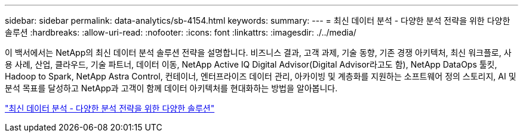 ---
sidebar: sidebar 
permalink: data-analytics/sb-4154.html 
keywords:  
summary:  
---
= 최신 데이터 분석 - 다양한 분석 전략을 위한 다양한 솔루션
:hardbreaks:
:allow-uri-read: 
:nofooter: 
:icons: font
:linkattrs: 
:imagesdir: ./../media/


[role="lead"]
이 백서에서는 NetApp의 최신 데이터 분석 솔루션 전략을 설명합니다. 비즈니스 결과, 고객 과제, 기술 동향, 기존 경쟁 아키텍처, 최신 워크플로, 사용 사례, 산업, 클라우드, 기술 파트너, 데이터 이동, NetApp Active IQ Digital Advisor(Digital Advisor라고도 함), NetApp DataOps 툴킷, Hadoop to Spark, NetApp Astra Control, 컨테이너, 엔터프라이즈 데이터 관리, 아카이빙 및 계층화를 지원하는 소프트웨어 정의 스토리지, AI 및 분석 목표를 달성하고 NetApp과 고객이 함께 데이터 아키텍처를 현대화하는 방법을 알아봅니다.

link:https://www.netapp.com/pdf.html?item=/media/58015-sb-4154.pdf["최신 데이터 분석 - 다양한 분석 전략을 위한 다양한 솔루션"^]
